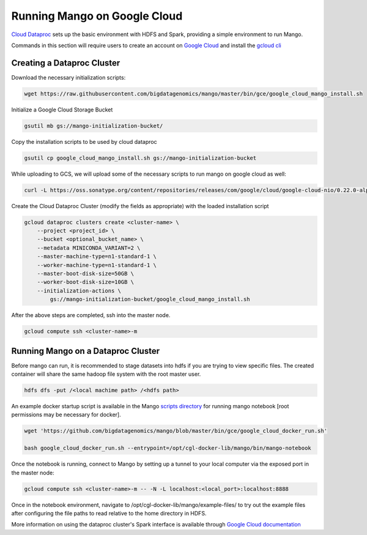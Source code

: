 Running Mango on Google Cloud
=============================

`Cloud Dataproc <https://cloud.google.com/dataproc/>`__ sets up the basic environment with HDFS and Spark, providing a simple environment to run Mango.

Commands in this section will require users to create an account on `Google Cloud <https://cloud.google.com/>`__ and  install the `gcloud cli <https://cloud.google.com/sdk/gcloud/>`__

Creating a Dataproc Cluster
---------------------------
Download the necessary initialization scripts:

.. code:: bash

    wget https://raw.githubusercontent.com/bigdatagenomics/mango/master/bin/gce/google_cloud_mango_install.sh

Initialize a Google Cloud Storage Bucket

.. code:: bash

    gsutil mb gs://mango-initialization-bucket/

Copy the installation scripts to be used by cloud dataproc

.. code:: bash

    gsutil cp google_cloud_mango_install.sh gs://mango-initialization-bucket

While uploading to GCS, we will upload some of the necessary scripts to run mango on google cloud as well:

.. code:: bash

    curl -L https://oss.sonatype.org/content/repositories/releases/com/google/cloud/google-cloud-nio/0.22.0-alpha/google-cloud-nio-0.22.0-alpha-shaded.jar  | gsutil cp - gs://mango-initialization-bucket/google-cloud-nio-0.22.0-alpha-shaded.jar


Create the Cloud Dataproc Cluster (modify the fields as appropriate) with the loaded installation script

.. code:: bash

    gcloud dataproc clusters create <cluster-name> \
        --project <project_id> \
        --bucket <optional_bucket_name> \
        --metadata MINICONDA_VARIANT=2 \
        --master-machine-type=n1-standard-1 \
        --worker-machine-type=n1-standard-1 \
        --master-boot-disk-size=50GB \
        --worker-boot-disk-size=10GB \
        --initialization-actions \
            gs://mango-initialization-bucket/google_cloud_mango_install.sh


After the above steps are completed, ssh into the master node.

.. code:: bash
    
    gcloud compute ssh <cluster-name>-m

Running Mango on a Dataproc Cluster
-----------------------------------

Before mango can run, it is recommended to stage datasets into hdfs if you are trying to view specific files. The created container will share the same hadoop file system with the root master user.

.. code:: bash

    hdfs dfs -put /<local machime path> /<hdfs path>

An example docker startup script is available in the Mango `scripts directory <https://github.com/bigdatagenomics/mango/blob/master/bin/gce/google_cloud_docker_run.sh>`__ for running mango notebook [root permissions may be necessary for docker].

.. code:: bash

    wget 'https://github.com/bigdatagenomics/mango/blob/master/bin/gce/google_cloud_docker_run.sh' 

    bash google_cloud_docker_run.sh --entrypoint=/opt/cgl-docker-lib/mango/bin/mango-notebook

Once the notebook is running, connect to Mango by setting up a tunnel to your local computer via the exposed port in the master node:

.. code:: bash
    
    gcloud compute ssh <cluster-name>-m -- -N -L localhost:<local_port>:localhost:8888

Once in the notebook environment, navigate to /opt/cgl-docker-lib/mango/example-files/ to try out the example files after configuring the file paths to read relative to the home directory in HDFS.


More information on using the dataproc cluster's Spark interface is available through `Google Cloud documentation <https://cloud.google.com/dataproc/docs/concepts/accessing/cluster-web-interfaces>`__